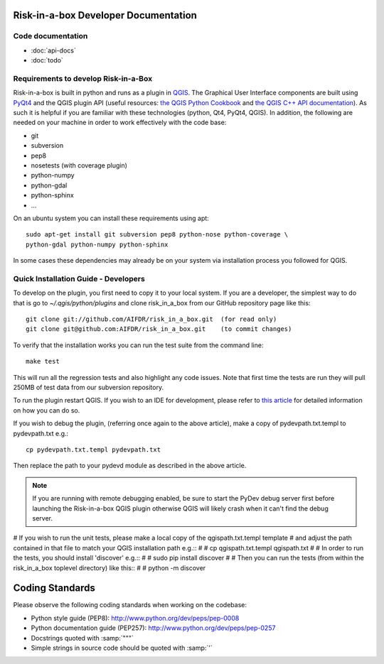 Risk-in-a-box Developer Documentation
=====================================

Code documentation
------------------

* :doc:`api-docs`
* :doc:`todo`



Requirements to develop Risk-in-a-Box
-------------------------------------

Risk-in-a-box is built in python and runs as a plugin in `QGIS
<http://qgis.org>`_.  The Graphical User Interface components are built using
`PyQt4 <http://www.riverbankcomputing.co.uk/software/pyqt/intro>`_ and the QGIS
plugin API (useful resources: `the QGIS Python Cookbook
<http://qgis.org/pyqgis-cookbook/>`_ and `the QGIS C++ API documentation
<http://qgis.org/api/>`_).  As such it is helpful if you are familiar with these
technologies (python, Qt4, PyQt4, QGIS). In addition, the following are needed
on your machine in order to work effectively with the code base:

* git
* subversion
* pep8
* nosetests (with coverage plugin)
* python-numpy
* python-gdal
* python-sphinx
* ...


On an ubuntu system you can install these requirements using apt::

  sudo apt-get install git subversion pep8 python-nose python-coverage \
  python-gdal python-numpy python-sphinx


In some cases these dependencies may already be on your system via installation
process you followed for QGIS.

Quick Installation Guide - Developers
-------------------------------------

To develop on the plugin, you first need to copy it to your local system. If you are a developer,
the simplest way to do that is go to `~/.qgis/python/plugins` and clone risk_in_a_box from our GitHub
repository page like this::

  git clone git://github.com/AIFDR/risk_in_a_box.git  (for read only)
  git clone git@github.com:AIFDR/risk_in_a_box.git    (to commit changes)

To verify that the installation works you can run the test suite from the command line::

  make test

This will run all the regression tests and also highlight any code issues.
Note that first time the tests are run they will pull 250MB of test data from our subversion repository.

To run the plugin restart QGIS. If you wish to
an IDE for development, please refer to `this article <http://linfiniti.com/2011/12/remote-debugging-qgis-python-plugins-with-pydev/>`_
for detailed information on how you can do so.

If you wish to debug the plugin, (referring once again to the above article), make a copy
of pydevpath.txt.templ to pydevpath.txt e.g.::

  cp pydevpath.txt.templ pydevpath.txt

Then replace the path to your pydevd module as described in the above article.

.. note::

   If you are running with remote debugging enabled, be sure to start the
   PyDev debug server first before launching the Risk-in-a-box QGIS plugin
   otherwise QGIS will likely crash when it can't find the debug server.


# If you wish to run the unit tests, please make a local copy of the qgispath.txt.templ template
# and adjust the path contained in that file to match your QGIS installation path e.g.::
#
#  cp qgispath.txt.templ qgispath.txt
#
# In order to run the tests, you should install 'discover' e.g.::
#
#  sudo pip install discover
#
# Then you can run the tests (from within the risk_in_a_box toplevel directory) like this::
#
#  python -m discover

Coding Standards
================

Please observe the following coding standards when working on the codebase:

* Python style guide (PEP8): http://www.python.org/dev/peps/pep-0008
* Python documentation guide (PEP257): http://www.python.org/dev/peps/pep-0257
* Docstrings quoted with :samp:`"""`
* Simple strings in source code should be quoted with :samp:`'`


